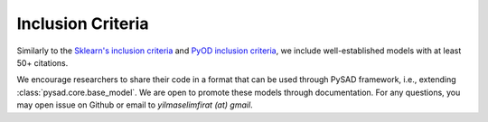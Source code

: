 Inclusion Criteria
==================

Similarly to the `Sklearn's inclusion criteria <https://scikit-learn.org/stable/faq.html#what-are-the-inclusion-criteria-for-new-algorithms>`_ and `PyOD inclusion criteria <https://pyod.readthedocs.io/en/latest/faq.html#inclusion-criteria>`_, we include well-established models with at least 50+ citations.

We encourage researchers to share their code in a format that can be used through PySAD framework, i.e., extending :class:`pysad.core.base_model`. We are open to promote these models through documentation. For any questions, you may open issue on Github or email to `yilmaselimfirat (at) gmail`.
